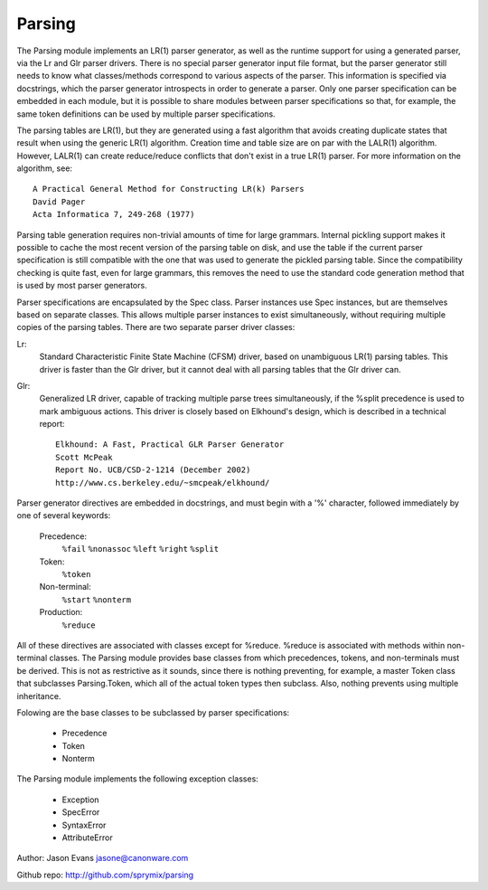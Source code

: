 Parsing
=======

The Parsing module implements an LR(1) parser generator, as well as the
runtime support for using a generated parser, via the Lr and Glr parser
drivers.  There is no special parser generator input file format, but the
parser generator still needs to know what classes/methods correspond to
various aspects of the parser.  This information is specified via
docstrings, which the parser generator introspects in order to generate a
parser.  Only one parser specification can be embedded in each module, but
it is possible to share modules between parser specifications so that, for
example, the same token definitions can be used by multiple parser
specifications.

The parsing tables are LR(1), but they are generated using a fast algorithm
that avoids creating duplicate states that result when using the generic
LR(1) algorithm.  Creation time and table size are on par with the LALR(1)
algorithm.  However, LALR(1) can create reduce/reduce conflicts that don't
exist in a true LR(1) parser.  For more information on the algorithm, see::

    A Practical General Method for Constructing LR(k) Parsers
    David Pager
    Acta Informatica 7, 249-268 (1977)

Parsing table generation requires non-trivial amounts of time for large
grammars.  Internal pickling support makes it possible to cache the most
recent version of the parsing table on disk, and use the table if the
current parser specification is still compatible with the one that was used
to generate the pickled parsing table.  Since the compatibility checking is
quite fast, even for large grammars, this removes the need to use the
standard code generation method that is used by most parser generators.

Parser specifications are encapsulated by the Spec class.  Parser instances
use Spec instances, but are themselves based on separate classes.  This
allows multiple parser instances to exist simultaneously, without requiring
multiple copies of the parsing tables.  There are two separate parser driver
classes:

Lr:
    Standard Characteristic Finite State Machine (CFSM) driver, based on
    unambiguous LR(1) parsing tables.  This driver is faster than the Glr
    driver, but it cannot deal with all parsing tables that the Glr
    driver can.

Glr:
    Generalized LR driver, capable of tracking multiple parse trees
    simultaneously, if the %split precedence is used to mark ambiguous
    actions.  This driver is closely based on Elkhound's design, which
    is described in a technical report::

        Elkhound: A Fast, Practical GLR Parser Generator
        Scott McPeak
        Report No. UCB/CSD-2-1214 (December 2002)
        http://www.cs.berkeley.edu/~smcpeak/elkhound/

Parser generator directives are embedded in docstrings, and must begin with
a '%' character, followed immediately by one of several keywords:

    Precedence:
        ``%fail`` ``%nonassoc`` ``%left`` ``%right`` ``%split``

    Token:
        ``%token``

    Non-terminal:
        ``%start`` ``%nonterm``

    Production:
        ``%reduce``

All of these directives are associated with classes except for %reduce.
%reduce is associated with methods within non-terminal classes.  The Parsing
module provides base classes from which precedences, tokens, and
non-terminals must be derived.  This is not as restrictive as it sounds,
since there is nothing preventing, for example, a master Token class that
subclasses Parsing.Token, which all of the actual token types then subclass.
Also, nothing prevents using multiple inheritance.

Folowing are the base classes to be subclassed by parser specifications:

  * Precedence
  * Token
  * Nonterm

The Parsing module implements the following exception classes:

  * Exception
  * SpecError
  * SyntaxError
  * AttributeError

Author: Jason Evans jasone@canonware.com

Github repo: http://github.com/sprymix/parsing
